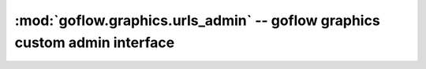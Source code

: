 .. rst3: filename: goflow.graphics.urls_admin.rst

.. _goflow.graphics.urls_admin:

:mod:`goflow.graphics.urls_admin` -- goflow graphics custom admin interface 
================================================================================

.. module:: goflow.graphics.urls_admin 
   :synopsis: goflow graphics custom admin interface

